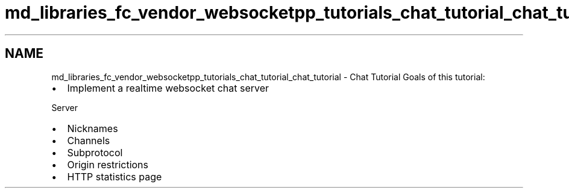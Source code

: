 .TH "md_libraries_fc_vendor_websocketpp_tutorials_chat_tutorial_chat_tutorial" 3 "Sun Jun 3 2018" "AcuteAngleChain" \" -*- nroff -*-
.ad l
.nh
.SH NAME
md_libraries_fc_vendor_websocketpp_tutorials_chat_tutorial_chat_tutorial \- Chat Tutorial 
Goals of this tutorial:
.IP "\(bu" 2
Implement a realtime websocket chat server
.PP
.PP
Server
.IP "\(bu" 2
Nicknames
.IP "\(bu" 2
Channels
.IP "\(bu" 2
Subprotocol
.IP "\(bu" 2
Origin restrictions
.IP "\(bu" 2
HTTP statistics page 
.PP

